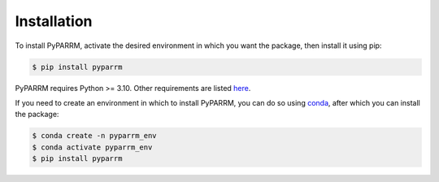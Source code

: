 Installation
============

To install PyPARRM, activate the desired environment in which you want the
package, then install it using pip:

.. code-block:: console
    
    $ pip install pyparrm

PyPARRM requires Python >= 3.10. Other requirements are listed `here
<_static/requirements.txt>`_.

If you need to create an environment in which to install PyPARRM, you can do so
using `conda <https://docs.conda.io/en/latest/>`_, after which you can install
the package:

.. code-block:: console

    $ conda create -n pyparrm_env
    $ conda activate pyparrm_env
    $ pip install pyparrm
